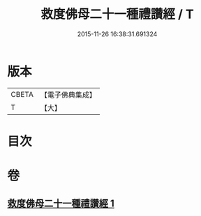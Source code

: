 #+TITLE: 救度佛母二十一種禮讚經 / T
#+DATE: 2015-11-26 16:38:31.691324
* 版本
 |     CBETA|【電子佛典集成】|
 |         T|【大】     |

* 目次
* 卷
** [[file:KR6j0318_001.txt][救度佛母二十一種禮讚經 1]]
